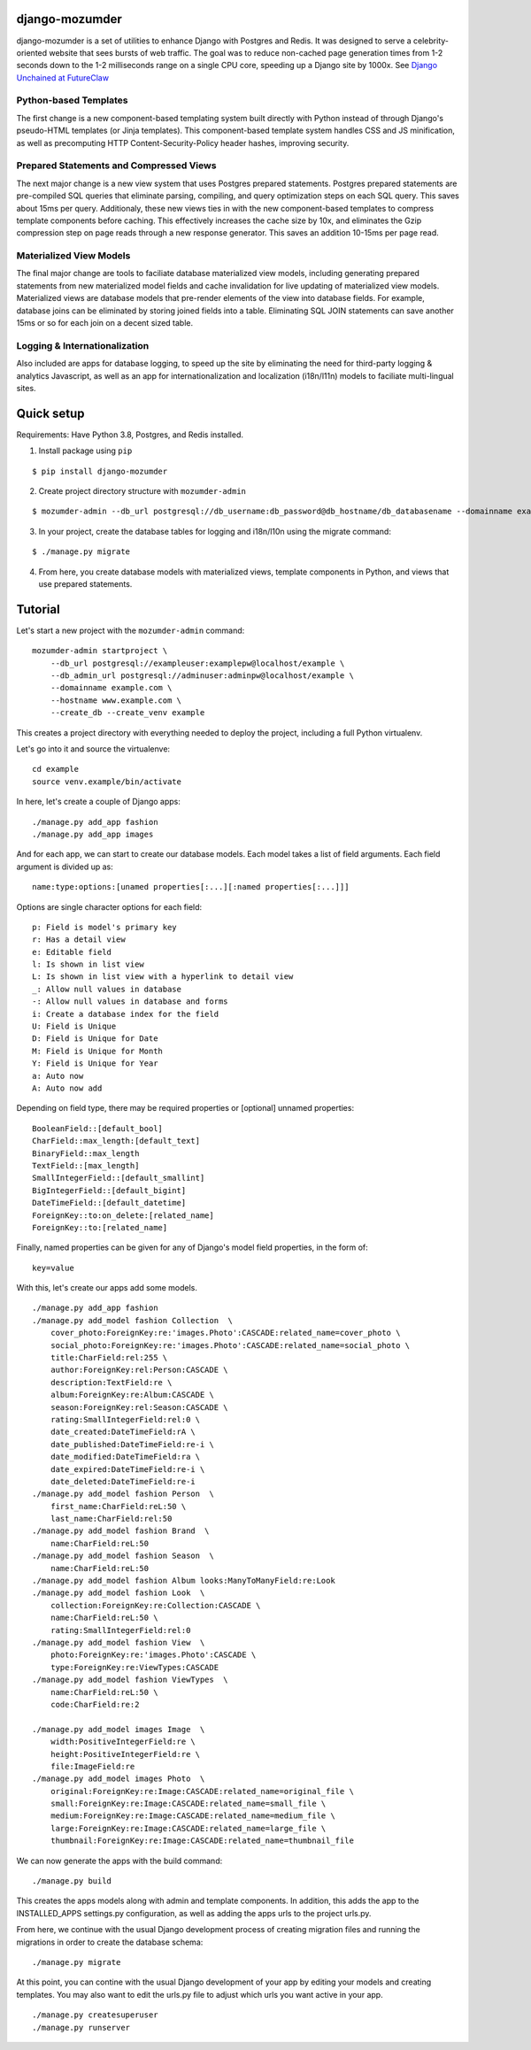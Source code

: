 ===============
django-mozumder
===============

django-mozumder is a set of utilities to enhance Django with Postgres and Redis. It was designed to serve a celebrity-oriented website that sees bursts of web traffic. The goal was to reduce non-cached page generation times from 1-2 seconds down to the 1-2 milliseconds range on a single CPU core, speeding up a Django site by 1000x. See `Django Unchained at FutureClaw <https://www.mozumder.net/blog/django-unchained-how-futureclaw-serves-pages-in-microseconds>`_

Python-based Templates
----------------------

The first change is a new component-based templating system built directly with Python instead of through Django's pseudo-HTML templates (or Jinja templates). This component-based template system handles CSS and JS minification, as well as precomputing HTTP Content-Security-Policy header hashes, improving security.


Prepared Statements and Compressed Views
----------------------------------------

The next major change is a new view system that uses Postgres prepared statements. Postgres prepared statements are pre-compiled SQL queries that eliminate parsing, compiling, and query optimization steps on each SQL query. This saves about 15ms per query.  Additionaly, these new views ties in with the new component-based templates to compress template components before caching. This effectively increases the cache size by 10x, and eliminates the Gzip compression step on page reads through a new response generator. This saves an addition 10-15ms per page read.

Materialized View Models
------------------------

The final major change are tools to faciliate database materialized view models, including generating prepared statements from new materialized model fields and cache invalidation for live updating of materialized view models. Materialized views are database models that pre-render elements of the view into database fields. For example, database joins can be eliminated by storing joined fields into a table. Eliminating SQL JOIN statements can save another 15ms or so for each join on a decent sized table.

Logging & Internationalization
------------------------------

Also included are apps for database logging, to speed up the site by eliminating the need for third-party logging & analytics Javascript, as well as an app for internationalization and localization (i18n/l11n) models to faciliate multi-lingual sites.

===========
Quick setup
===========

Requirements: Have Python 3.8, Postgres, and Redis installed.

1. Install package using ``pip``

::

    $ pip install django-mozumder

2. Create project directory structure with ``mozumder-admin``

::

    $ mozumder-admin --db_url postgresql://db_username:db_password@db_hostname/db_databasename --domainname example.com --hostname www.example.com startproject --create_db mysite

3. In your project, create the database tables for logging and i18n/l10n using the migrate command:

::

    $ ./manage.py migrate
    
4. From here, you create database models with materialized views, template components in Python, and views that use prepared statements.

========
Tutorial
========

Let's start a new project with the ``mozumder-admin`` command:


::

    mozumder-admin startproject \
        --db_url postgresql://exampleuser:examplepw@localhost/example \
        --db_admin_url postgresql://adminuser:adminpw@localhost/example \
        --domainname example.com \
        --hostname www.example.com \
        --create_db --create_venv example

This creates a project directory with everything needed to deploy the project, including a full Python virtualenv.

Let's go into it and source the virtualenve:

::

    cd example
    source venv.example/bin/activate

In here, let's create a couple of Django apps:

::

    ./manage.py add_app fashion
    ./manage.py add_app images


And for each app, we can start to create our database models. Each model takes a list of field arguments. Each field argument is divided up as:

::

    name:type:options:[unamed properties[:...][:named properties[:...]]]

Options are single character options for each field:

::

    p: Field is model's primary key
    r: Has a detail view
    e: Editable field
    l: Is shown in list view
    L: Is shown in list view with a hyperlink to detail view
    _: Allow null values in database
    -: Allow null values in database and forms
    i: Create a database index for the field
    U: Field is Unique
    D: Field is Unique for Date
    M: Field is Unique for Month
    Y: Field is Unique for Year
    a: Auto now
    A: Auto now add

Depending on field type, there may be required properties or [optional] unnamed properties:

::

    BooleanField::[default_bool]
    CharField::max_length:[default_text]
    BinaryField::max_length
    TextField::[max_length]
    SmallIntegerField::[default_smallint]
    BigIntegerField::[default_bigint]
    DateTimeField::[default_datetime]
    ForeignKey::to:on_delete:[related_name]
    ForeignKey::to:[related_name]

Finally, named properties can be given for any of Django's model field properties, in the form of:

::

   key=value

With this, let's create our apps add some models.

::

    ./manage.py add_app fashion
    ./manage.py add_model fashion Collection  \
        cover_photo:ForeignKey:re:'images.Photo':CASCADE:related_name=cover_photo \
        social_photo:ForeignKey:re:'images.Photo':CASCADE:related_name=social_photo \
        title:CharField:rel:255 \
        author:ForeignKey:rel:Person:CASCADE \
        description:TextField:re \
        album:ForeignKey:re:Album:CASCADE \
        season:ForeignKey:rel:Season:CASCADE \
        rating:SmallIntegerField:rel:0 \
        date_created:DateTimeField:rA \
        date_published:DateTimeField:re-i \
        date_modified:DateTimeField:ra \
        date_expired:DateTimeField:re-i \
        date_deleted:DateTimeField:re-i
    ./manage.py add_model fashion Person  \
        first_name:CharField:reL:50 \
        last_name:CharField:rel:50
    ./manage.py add_model fashion Brand  \
        name:CharField:reL:50
    ./manage.py add_model fashion Season  \
        name:CharField:reL:50
    ./manage.py add_model fashion Album looks:ManyToManyField:re:Look
    ./manage.py add_model fashion Look  \
        collection:ForeignKey:re:Collection:CASCADE \
        name:CharField:reL:50 \
        rating:SmallIntegerField:rel:0
    ./manage.py add_model fashion View  \
        photo:ForeignKey:re:'images.Photo':CASCADE \
        type:ForeignKey:re:ViewTypes:CASCADE
    ./manage.py add_model fashion ViewTypes  \
        name:CharField:reL:50 \
        code:CharField:re:2

    ./manage.py add_model images Image  \
        width:PositiveIntegerField:re \
        height:PositiveIntegerField:re \
        file:ImageField:re
    ./manage.py add_model images Photo  \
        original:ForeignKey:re:Image:CASCADE:related_name=original_file \
        small:ForeignKey:re:Image:CASCADE:related_name=small_file \
        medium:ForeignKey:re:Image:CASCADE:related_name=medium_file \
        large:ForeignKey:re:Image:CASCADE:related_name=large_file \
        thumbnail:ForeignKey:re:Image:CASCADE:related_name=thumbnail_file

We can now generate the apps with the build command:

::

    ./manage.py build


This creates the apps models along with admin and template components. In addition, this adds the app to the INSTALLED_APPS settings.py configuration, as well as adding the apps urls to the project urls.py.

From here, we continue with the usual Django development process of creating migration files and running the migrations in order to create the database schema:

::

    ./manage.py migrate


At this point, you can contine with the usual Django development of your app by editing your models and creating templates. You may also want to edit the urls.py file to adjust which urls you want active in your app.

::

    ./manage.py createsuperuser
    ./manage.py runserver


